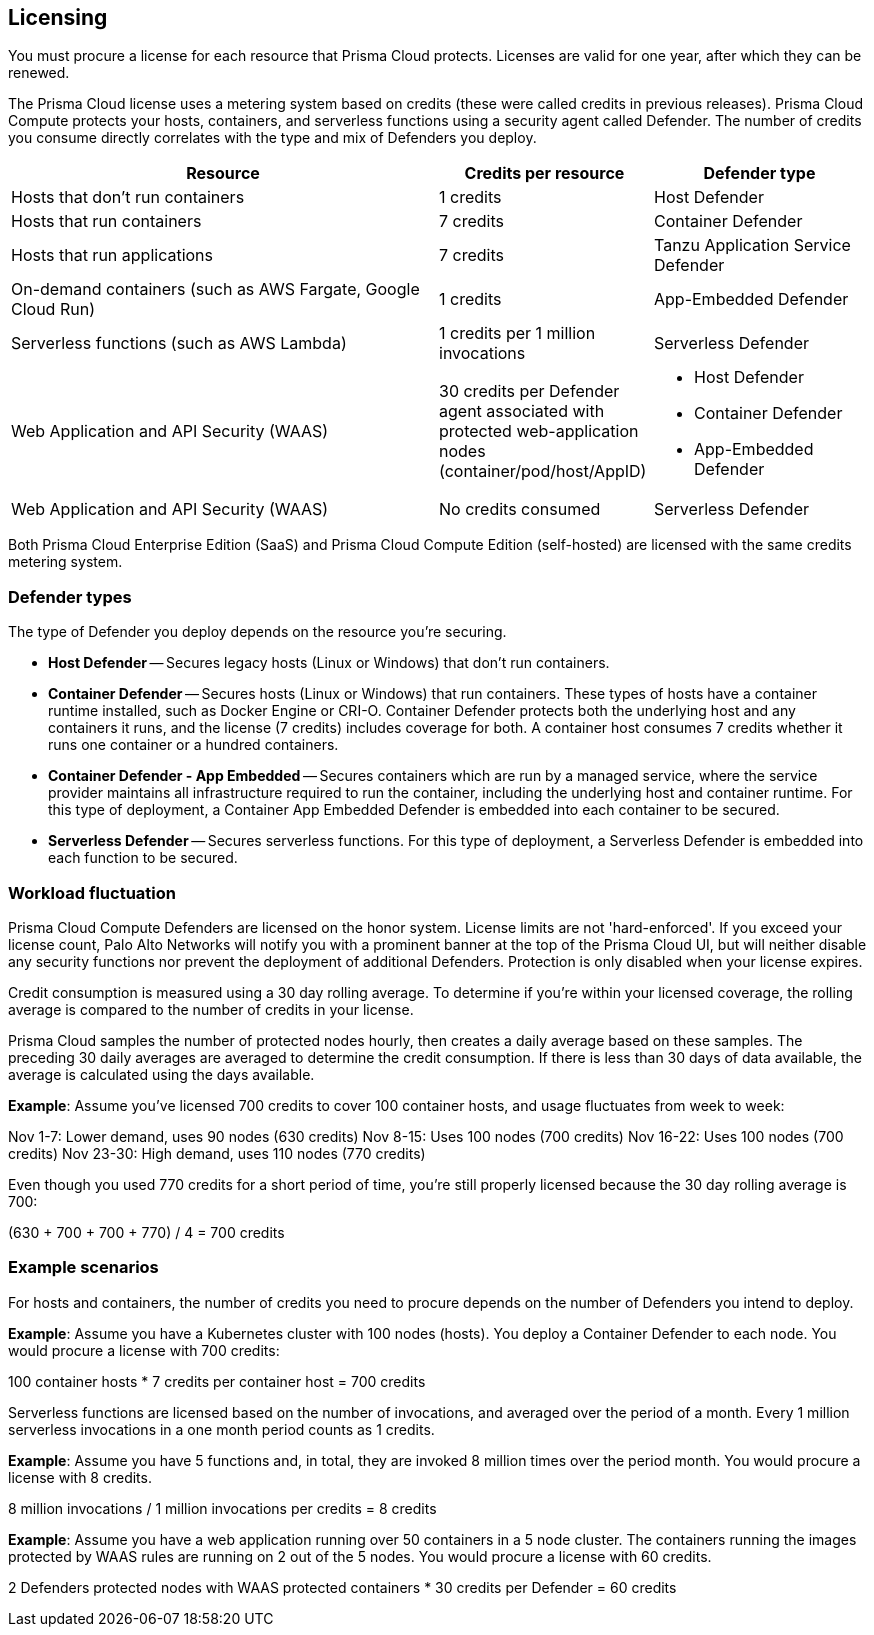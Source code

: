 == Licensing

You must procure a license for each resource that Prisma Cloud protects.
Licenses are valid for one year, after which they can be renewed.

The Prisma Cloud license uses a metering system based on credits (these were called credits in previous releases).
Prisma Cloud Compute protects your hosts, containers, and serverless functions using a security agent called Defender.
The number of credits you consume directly correlates with the type and mix of Defenders you deploy.

[cols="2,1,1a", options="header"]
|===

|Resource
|Credits per resource
|Defender type

|Hosts that don’t run containers
|1 credits
|Host Defender

|Hosts that run containers
|7 credits
|Container Defender

|Hosts that run applications
|7 credits
|Tanzu Application Service Defender

|On-demand containers (such as AWS Fargate, Google Cloud Run)
|1 credits
|App-Embedded Defender

|Serverless functions (such as AWS Lambda)
|1 credits per 1 million invocations 
|Serverless Defender

|Web Application and API Security (WAAS)
|30 credits per Defender agent associated with protected web-application nodes (container/pod/host/AppID)  
|
* Host Defender
* Container Defender
* App-Embedded Defender

|Web Application and API Security (WAAS)
|No credits consumed 
|Serverless Defender
|===

Both Prisma Cloud Enterprise Edition (SaaS) and Prisma Cloud Compute Edition (self-hosted) are licensed with the same credits metering system.


=== Defender types

The type of Defender you deploy depends on the resource you’re securing.

* *Host Defender* -- Secures legacy hosts (Linux or Windows) that don’t run containers.

* *Container Defender* -- Secures hosts (Linux or Windows) that run containers.
These types of hosts have a container runtime installed, such as Docker Engine or CRI-O.
Container Defender protects both the underlying host and any containers it runs, and the license (7 credits) includes coverage for both.
A container host consumes 7 credits whether it runs one container or a hundred containers.

* *Container Defender - App Embedded* -- Secures containers which are run by a managed service, where the service provider maintains all infrastructure required to run the container, including the underlying host and container runtime.
For this type of deployment, a Container App Embedded Defender is embedded into each container to be secured.

* *Serverless Defender* -- Secures serverless functions.
For this type of deployment, a Serverless Defender is embedded into each function to be secured.


=== Workload fluctuation

Prisma Cloud Compute Defenders are licensed on the honor system.
License limits are not 'hard-enforced'.
If you exceed your license count, Palo Alto Networks will notify you with a prominent banner at the top of the Prisma Cloud UI, but will neither disable any security functions nor prevent the deployment of additional Defenders.
Protection is only disabled when your license expires.

Credit consumption is measured using a 30 day rolling average.
To determine if you’re within your licensed coverage, the rolling average is compared to the number of credits in your license.

Prisma Cloud samples the number of protected nodes hourly, then creates a daily average based on these samples.
The preceding 30 daily averages are averaged to determine the credit consumption.
If there is less than 30 days of data available, the average is calculated using the days available.

*Example*: Assume you've licensed 700 credits to cover 100 container hosts, and usage fluctuates from week to week:

Nov 1-7: Lower demand, uses 90 nodes (630 credits)
Nov 8-15: Uses 100 nodes (700 credits)
Nov 16-22: Uses 100 nodes (700 credits)
Nov 23-30: High demand, uses 110 nodes (770 credits)

Even though you used 770 credits for a short period of time, you're still properly licensed because the 30 day rolling average is 700:

(630 + 700 + 700 + 770) / 4 = 700 credits


=== Example scenarios

For hosts and containers, the number of credits you need to procure depends on the number of Defenders you intend to deploy.

*Example*: Assume you have a Kubernetes cluster with 100 nodes (hosts).
You deploy a Container Defender to each node.
You would procure a license with 700 credits:

100 container hosts * 7 credits per container host = 700 credits

Serverless functions are licensed based on the number of invocations, and averaged over the period of a month.
Every 1 million serverless invocations in a one month period counts as 1 credits.

*Example*: Assume you have 5 functions and, in total, they are invoked 8 million times over the period month.
You would procure a license with 8 credits.

8 million invocations / 1 million invocations per credits = 8 credits

*Example*: Assume you have a web application running over 50 containers in a 5 node cluster. The containers running the images protected by WAAS rules are running on 2 out of the 5 nodes. You would procure a license with 60 credits.

2 Defenders protected nodes with WAAS protected containers * 30 credits per Defender = 60 credits

